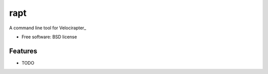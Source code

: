 ===============================
rapt
===============================

..
   .. image:: https://badge.fury.io/py/rapt.png
       :target: http://badge.fury.io/py/rapt

   .. image:: https://travis-ci.org/ionrock/rapt.png?branch=master
	   :target: https://travis-ci.org/ionrock/rapt

   .. image:: https://pypip.in/d/rapt/badge.png
	   :target: https://pypi.python.org/pypi/rapt


A command line tool for Velocirapter_

* Free software: BSD license
..
   * Documentation: https://rapt.readthedocs.org.

Features
--------

* TODO


.. _Velociraptor: https://bitbucket.org/yougov/velociraptor
